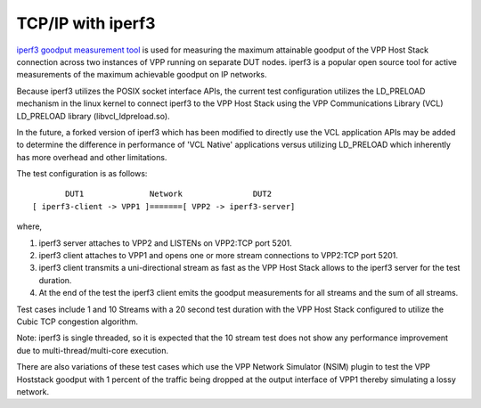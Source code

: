TCP/IP with iperf3
^^^^^^^^^^^^^^^^^^

`iperf3 goodput measurement tool <https://github.com/esnet/iperf>`_
is used for measuring the maximum attainable goodput of the VPP Host
Stack connection across two instances of VPP running on separate DUT
nodes. iperf3 is a popular open source tool for active measurements
of the maximum achievable goodput on IP networks.

Because iperf3 utilizes the POSIX socket interface APIs, the current
test configuration utilizes the LD_PRELOAD mechanism in the linux
kernel to connect iperf3 to the VPP Host Stack using the VPP
Communications Library (VCL) LD_PRELOAD library (libvcl_ldpreload.so).

In the future, a forked version of iperf3 which has been modified to
directly use the VCL application APIs may be added to determine the
difference in performance of 'VCL Native' applications versus utilizing
LD_PRELOAD which inherently has more overhead and other limitations.

The test configuration is as follows:

::

           DUT1              Network               DUT2
    [ iperf3-client -> VPP1 ]=======[ VPP2 -> iperf3-server]

where,

1. iperf3 server attaches to VPP2 and LISTENs on VPP2:TCP port 5201.
2. iperf3 client attaches to VPP1 and opens one or more stream
   connections to VPP2:TCP port 5201.
3. iperf3 client transmits a uni-directional stream as fast as the
   VPP Host Stack allows to the iperf3 server for the test duration.
4. At the end of the test the iperf3 client emits the goodput
   measurements for all streams and the sum of all streams.

Test cases include 1 and 10 Streams with a 20 second test duration
with the VPP Host Stack configured to utilize the Cubic TCP
congestion algorithm.

Note: iperf3 is single threaded, so it is expected that the 10 stream
test does not show any performance improvement due to
multi-thread/multi-core execution.

There are also variations of these test cases which use the VPP Network
Simulator (NSIM) plugin to test the VPP Hoststack goodput with 1 percent
of the traffic being dropped at the output interface of VPP1 thereby
simulating a lossy network.
